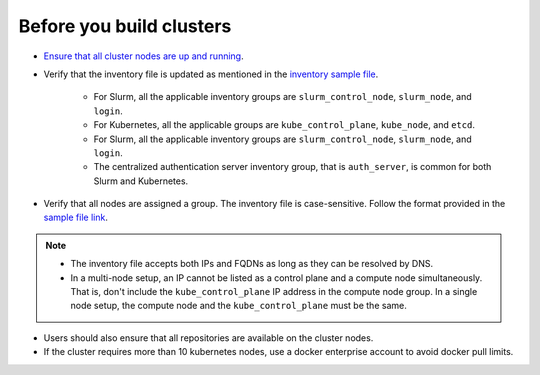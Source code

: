 Before you build clusters
--------------------------

* `Ensure that all cluster nodes are up and running <../Provision/ViewingDB.html>`_.

* Verify that the inventory file is updated as mentioned in the `inventory sample file <../../samplefiles.html>`_.

     * For Slurm, all the applicable inventory groups are ``slurm_control_node``, ``slurm_node``, and ``login``.
     * For Kubernetes, all the applicable groups are ``kube_control_plane``, ``kube_node``, and ``etcd``.
     * For Slurm, all the applicable inventory groups are ``slurm_control_node``, ``slurm_node``, and ``login``.
     * The centralized authentication server inventory group, that is ``auth_server``, is common for both Slurm and Kubernetes.

* Verify that all nodes are assigned a group. The inventory file is case-sensitive. Follow the format provided in the `sample file link <../../samplefiles.html>`_.

.. note::
    * The inventory file accepts both IPs and FQDNs as long as they can be resolved by DNS.
    * In a multi-node setup, an IP cannot be listed as a control plane and a compute node simultaneously. That is, don't include the ``kube_control_plane`` IP address in the compute node group. In a single node setup, the compute node and the ``kube_control_plane`` must be the same.

* Users should also ensure that all repositories are available on the cluster nodes.

* If the cluster requires more than 10 kubernetes nodes, use a docker enterprise account to avoid docker pull limits.





  



